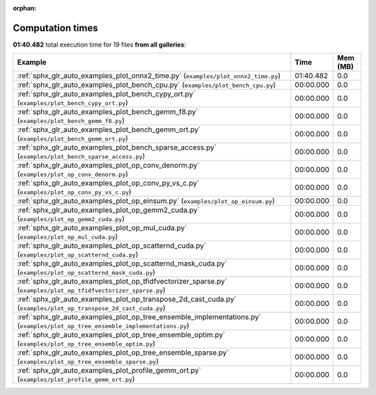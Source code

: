 
:orphan:

.. _sphx_glr_sg_execution_times:


Computation times
=================
**01:40.482** total execution time for 19 files **from all galleries**:

.. container::

  .. raw:: html

    <style scoped>
    <link href="https://cdnjs.cloudflare.com/ajax/libs/twitter-bootstrap/5.3.0/css/bootstrap.min.css" rel="stylesheet" />
    <link href="https://cdn.datatables.net/1.13.6/css/dataTables.bootstrap5.min.css" rel="stylesheet" />
    </style>
    <script src="https://code.jquery.com/jquery-3.7.0.js"></script>
    <script src="https://cdn.datatables.net/1.13.6/js/jquery.dataTables.min.js"></script>
    <script src="https://cdn.datatables.net/1.13.6/js/dataTables.bootstrap5.min.js"></script>
    <script type="text/javascript" class="init">
    $(document).ready( function () {
        $('table.sg-datatable').DataTable({order: [[1, 'desc']]});
    } );
    </script>

  .. list-table::
   :header-rows: 1
   :class: table table-striped sg-datatable

   * - Example
     - Time
     - Mem (MB)
   * - :ref:`sphx_glr_auto_examples_plot_onnx2_time.py` (``examples/plot_onnx2_time.py``)
     - 01:40.482
     - 0.0
   * - :ref:`sphx_glr_auto_examples_plot_bench_cpu.py` (``examples/plot_bench_cpu.py``)
     - 00:00.000
     - 0.0
   * - :ref:`sphx_glr_auto_examples_plot_bench_cypy_ort.py` (``examples/plot_bench_cypy_ort.py``)
     - 00:00.000
     - 0.0
   * - :ref:`sphx_glr_auto_examples_plot_bench_gemm_f8.py` (``examples/plot_bench_gemm_f8.py``)
     - 00:00.000
     - 0.0
   * - :ref:`sphx_glr_auto_examples_plot_bench_gemm_ort.py` (``examples/plot_bench_gemm_ort.py``)
     - 00:00.000
     - 0.0
   * - :ref:`sphx_glr_auto_examples_plot_bench_sparse_access.py` (``examples/plot_bench_sparse_access.py``)
     - 00:00.000
     - 0.0
   * - :ref:`sphx_glr_auto_examples_plot_op_conv_denorm.py` (``examples/plot_op_conv_denorm.py``)
     - 00:00.000
     - 0.0
   * - :ref:`sphx_glr_auto_examples_plot_op_conv_py_vs_c.py` (``examples/plot_op_conv_py_vs_c.py``)
     - 00:00.000
     - 0.0
   * - :ref:`sphx_glr_auto_examples_plot_op_einsum.py` (``examples/plot_op_einsum.py``)
     - 00:00.000
     - 0.0
   * - :ref:`sphx_glr_auto_examples_plot_op_gemm2_cuda.py` (``examples/plot_op_gemm2_cuda.py``)
     - 00:00.000
     - 0.0
   * - :ref:`sphx_glr_auto_examples_plot_op_mul_cuda.py` (``examples/plot_op_mul_cuda.py``)
     - 00:00.000
     - 0.0
   * - :ref:`sphx_glr_auto_examples_plot_op_scatternd_cuda.py` (``examples/plot_op_scatternd_cuda.py``)
     - 00:00.000
     - 0.0
   * - :ref:`sphx_glr_auto_examples_plot_op_scatternd_mask_cuda.py` (``examples/plot_op_scatternd_mask_cuda.py``)
     - 00:00.000
     - 0.0
   * - :ref:`sphx_glr_auto_examples_plot_op_tfidfvectorizer_sparse.py` (``examples/plot_op_tfidfvectorizer_sparse.py``)
     - 00:00.000
     - 0.0
   * - :ref:`sphx_glr_auto_examples_plot_op_transpose_2d_cast_cuda.py` (``examples/plot_op_transpose_2d_cast_cuda.py``)
     - 00:00.000
     - 0.0
   * - :ref:`sphx_glr_auto_examples_plot_op_tree_ensemble_implementations.py` (``examples/plot_op_tree_ensemble_implementations.py``)
     - 00:00.000
     - 0.0
   * - :ref:`sphx_glr_auto_examples_plot_op_tree_ensemble_optim.py` (``examples/plot_op_tree_ensemble_optim.py``)
     - 00:00.000
     - 0.0
   * - :ref:`sphx_glr_auto_examples_plot_op_tree_ensemble_sparse.py` (``examples/plot_op_tree_ensemble_sparse.py``)
     - 00:00.000
     - 0.0
   * - :ref:`sphx_glr_auto_examples_plot_profile_gemm_ort.py` (``examples/plot_profile_gemm_ort.py``)
     - 00:00.000
     - 0.0
